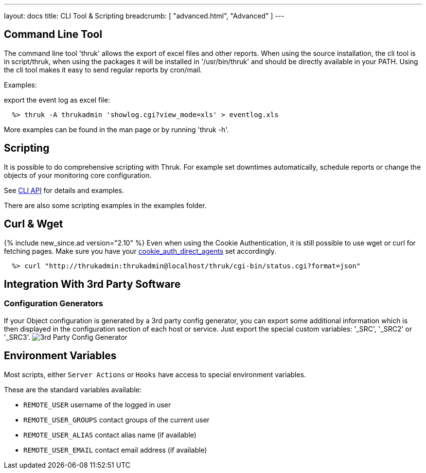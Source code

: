 ---
layout: docs
title: CLI Tool & Scripting
breadcrumb: [ "advanced.html", "Advanced" ]
---

== Command Line Tool

The command line tool 'thruk' allows the export of excel files and
other reports. When using the source installation, the cli tool is in
script/thruk, when using the packages it will be installed in
'/usr/bin/thruk' and should be directly available in your PATH. Using
the cli tool makes it easy to send regular reports by cron/mail.

Examples:

export the event log as excel file:

------------
  %> thruk -A thrukadmin 'showlog.cgi?view_mode=xls' > eventlog.xls
------------

More examples can be found in the man page or by running 'thruk -h'.



== Scripting

It is possible to do comprehensive scripting with Thruk. For example
set downtimes automatically, schedule reports or change the objects
of your monitoring core configuration.

See link:/api/Thruk/Utils/CLI.html[CLI API] for details and examples.

There are also some scripting examples in the examples folder.


== Curl & Wget
{% include new_since.ad version="2.10" %}
Even when using the Cookie Authentication, it is still possible to use wget
or curl for fetching pages.
Make sure you have your link:configuration.html#cookie_auth_direct_agents[cookie_auth_direct_agents] set accordingly.

------------
  %> curl "http://thrukadmin:thrukadmin@localhost/thruk/cgi-bin/status.cgi?format=json"
------------


== Integration With 3rd Party Software

=== Configuration Generators
If your Object configuration is generated by a 3rd party config
generator, you can export some additional information which is then
displayed in the configuration section of each host or service.
Just export the special custom variables: '_SRC', '_SRC2' or '_SRC3'.
image:source/config_3rd_party.png[3rd Party Config Generator]


== Environment Variables

Most scripts, either `Server Actions` or `Hooks` have access to special environment
variables.

These are the standard variables available:

    ** `REMOTE_USER`          username of the logged in user
    ** `REMOTE_USER_GROUPS`   contact groups of the current user
    ** `REMOTE_USER_ALIAS`    contact alias name (if available)
    ** `REMOTE_USER_EMAIL`    contact email address (if available)
